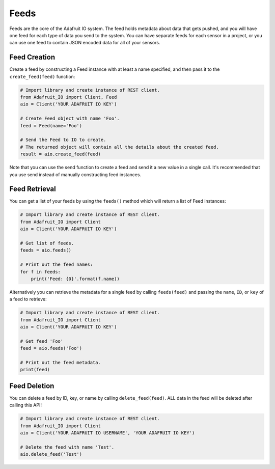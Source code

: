 Feeds
-----
Feeds are the core of the Adafruit IO system. The feed holds metadata about data that gets pushed, and you will have one feed for each type of data you send to the system. You can have separate feeds for each sensor in a project, or you can use one feed to contain JSON encoded data for all of your sensors.


Feed Creation
~~~~~~~~~~~~~
Create a feed by constructing a Feed instance with at least a name specified, and then pass it to the ``create_feed(feed)`` function:

.. code-block:: python

    # Import library and create instance of REST client.
    from Adafruit_IO import Client, Feed
    aio = Client('YOUR ADAFRUIT IO KEY')

    # Create Feed object with name 'Foo'.
    feed = Feed(name='Foo')

    # Send the Feed to IO to create.
    # The returned object will contain all the details about the created feed.
    result = aio.create_feed(feed)

Note that you can use the send function to create a feed and send it a new value in a single call. It's recommended that you use send instead of manually constructing feed instances.

Feed  Retrieval
~~~~~~~~~~~~~~~
You can get a list of your feeds by using the ``feeds()`` method which will return a list of Feed instances:

.. code-block:: python

    # Import library and create instance of REST client.
    from Adafruit_IO import Client
    aio = Client('YOUR ADAFRUIT IO KEY')

    # Get list of feeds.
    feeds = aio.feeds()

    # Print out the feed names:
    for f in feeds:
        print('Feed: {0}'.format(f.name))

Alternatively you can retrieve the metadata for a single feed by calling ``feeds(feed)`` and passing the ``name``, ``ID``, or ``key`` of a feed to retrieve:

.. code-block:: python

    # Import library and create instance of REST client.
    from Adafruit_IO import Client
    aio = Client('YOUR ADAFRUIT IO KEY')

    # Get feed 'Foo'
    feed = aio.feeds('Foo')

    # Print out the feed metadata.
    print(feed)


Feed  Deletion
~~~~~~~~~~~~~~
You can delete a feed by ID, key, or name by calling ``delete_feed(feed)``. ALL data in the feed will be deleted after calling this API!

.. code-block:: python

    # Import library and create instance of REST client.
    from Adafruit_IO import Client
    aio = Client('YOUR ADAFRUIT IO USERNAME', 'YOUR ADAFRUIT IO KEY')

    # Delete the feed with name 'Test'.
    aio.delete_feed('Test')

